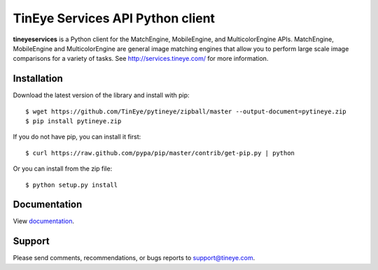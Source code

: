 TinEye Services API Python client
=================================

**tineyeservices** is a Python client for the MatchEngine, MobileEngine,
and MulticolorEngine APIs. MatchEngine, MobileEngine and MulticolorEngine
are general image matching engines that allow you to perform large
scale image comparisons for a variety of tasks.
See `<http://services.tineye.com/>`_ for more information.

Installation
------------

Download the latest version of the library and install with pip:

::

    $ wget https://github.com/TinEye/pytineye/zipball/master --output-document=pytineye.zip
    $ pip install pytineye.zip

If you do not have pip, you can install it first:

::

    $ curl https://raw.github.com/pypa/pip/master/contrib/get-pip.py | python

Or you can install from the zip file:

::

    $ python setup.py install

Documentation
-------------

View `documentation <http://services.tineye.com/library/python/docs/>`_.

Support
-------

Please send comments, recommendations, or bugs reports to support@tineye.com.
